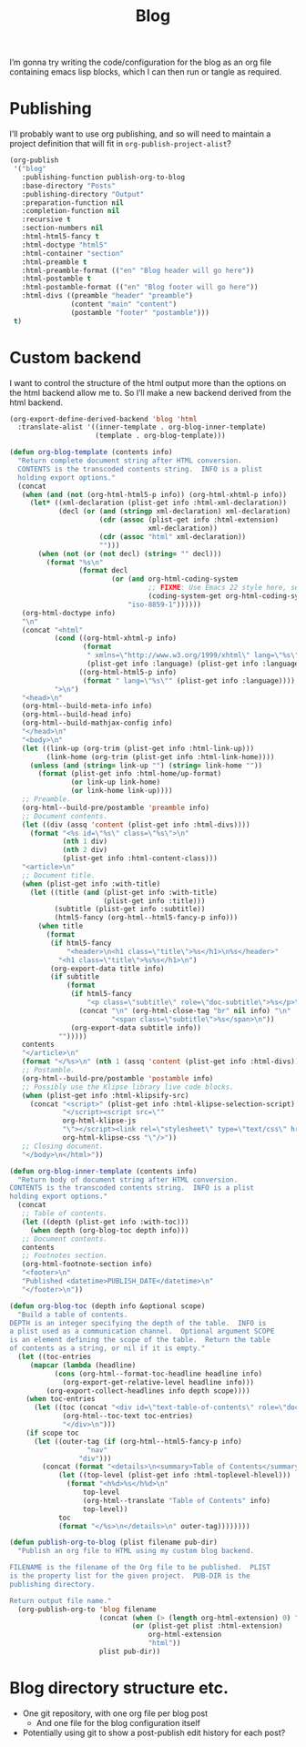 #+title: Blog

I’m gonna try writing the code/configuration for the blog as an org file containing emacs lisp blocks, which I can then run or tangle as required.

* Publishing

I’ll probably want to use org publishing, and so will need to maintain a project definition that will fit in ~org-publish-project-alist~?

#+begin_src emacs-lisp :results silent
  (org-publish
   '("blog"
     :publishing-function publish-org-to-blog
     :base-directory "Posts"
     :publishing-directory "Output"
     :preparation-function nil
     :completion-function nil
     :recursive t
     :section-numbers nil
     :html-html5-fancy t
     :html-doctype "html5"
     :html-container "section"
     :html-preamble t
     :html-preamble-format (("en" "Blog header will go here"))
     :html-postamble t
     :html-postamble-format (("en" "Blog footer will go here"))
     :html-divs ((preamble "header" "preamble")
                 (content "main" "content")
                 (postamble "footer" "postamble")))
   t)
#+end_src

* Custom backend

I want to control the structure of the html output more than the options on the html backend allow me to. So I’ll make a new backend derived from the html backend.

#+begin_src emacs-lisp :results silent
  (org-export-define-derived-backend 'blog 'html
    :translate-alist '((inner-template . org-blog-inner-template)
                       (template . org-blog-template)))

  (defun org-blog-template (contents info)
    "Return complete document string after HTML conversion.
    CONTENTS is the transcoded contents string.  INFO is a plist
    holding export options."
    (concat
     (when (and (not (org-html-html5-p info)) (org-html-xhtml-p info))
       (let* ((xml-declaration (plist-get info :html-xml-declaration))
              (decl (or (and (stringp xml-declaration) xml-declaration)
                        (cdr (assoc (plist-get info :html-extension)
                                    xml-declaration))
                        (cdr (assoc "html" xml-declaration))
                        "")))
         (when (not (or (not decl) (string= "" decl)))
           (format "%s\n"
                   (format decl
                           (or (and org-html-coding-system
                                    ;; FIXME: Use Emacs 22 style here, see `coding-system-get'.
                                    (coding-system-get org-html-coding-system 'mime-charset))
                               "iso-8859-1"))))))
     (org-html-doctype info)
     "\n"
     (concat "<html"
             (cond ((org-html-xhtml-p info)
                    (format
                     " xmlns=\"http://www.w3.org/1999/xhtml\" lang=\"%s\" xml:lang=\"%s\""
                     (plist-get info :language) (plist-get info :language)))
                   ((org-html-html5-p info)
                    (format " lang=\"%s\"" (plist-get info :language))))
             ">\n")
     "<head>\n"
     (org-html--build-meta-info info)
     (org-html--build-head info)
     (org-html--build-mathjax-config info)
     "</head>\n"
     "<body>\n"
     (let ((link-up (org-trim (plist-get info :html-link-up)))
           (link-home (org-trim (plist-get info :html-link-home))))
       (unless (and (string= link-up "") (string= link-home ""))
         (format (plist-get info :html-home/up-format)
                 (or link-up link-home)
                 (or link-home link-up))))
     ;; Preamble.
     (org-html--build-pre/postamble 'preamble info)
     ;; Document contents.
     (let ((div (assq 'content (plist-get info :html-divs))))
       (format "<%s id=\"%s\" class=\"%s\">\n"
               (nth 1 div)
               (nth 2 div)
               (plist-get info :html-content-class)))
     "<article>\n"
     ;; Document title.
     (when (plist-get info :with-title)
       (let ((title (and (plist-get info :with-title)
                         (plist-get info :title)))
             (subtitle (plist-get info :subtitle))
             (html5-fancy (org-html--html5-fancy-p info)))
         (when title
           (format
            (if html5-fancy
                "<header>\n<h1 class=\"title\">%s</h1>\n%s</header>"
              "<h1 class=\"title\">%s%s</h1>\n")
            (org-export-data title info)
            (if subtitle
                (format
                 (if html5-fancy
                     "<p class=\"subtitle\" role=\"doc-subtitle\">%s</p>\n"
                   (concat "\n" (org-html-close-tag "br" nil info) "\n"
                           "<span class=\"subtitle\">%s</span>\n"))
                 (org-export-data subtitle info))
              "")))))
     contents
     "</article>\n"
     (format "</%s>\n" (nth 1 (assq 'content (plist-get info :html-divs))))
     ;; Postamble.
     (org-html--build-pre/postamble 'postamble info)
     ;; Possibly use the Klipse library live code blocks.
     (when (plist-get info :html-klipsify-src)
       (concat "<script>" (plist-get info :html-klipse-selection-script)
               "</script><script src=\""
               org-html-klipse-js
               "\"></script><link rel=\"stylesheet\" type=\"text/css\" href=\""
               org-html-klipse-css "\"/>"))
     ;; Closing document.
     "</body>\n</html>"))

  (defun org-blog-inner-template (contents info)
    "Return body of document string after HTML conversion.
  CONTENTS is the transcoded contents string.  INFO is a plist
  holding export options."
    (concat
     ;; Table of contents.
     (let ((depth (plist-get info :with-toc)))
       (when depth (org-blog-toc depth info)))
     ;; Document contents.
     contents
     ;; Footnotes section.
     (org-html-footnote-section info)
     "<footer>\n"
     "Published <datetime>PUBLISH_DATE</datetime>\n"
     "</footer>\n"))

  (defun org-blog-toc (depth info &optional scope)
    "Build a table of contents.
  DEPTH is an integer specifying the depth of the table.  INFO is
  a plist used as a communication channel.  Optional argument SCOPE
  is an element defining the scope of the table.  Return the table
  of contents as a string, or nil if it is empty."
    (let ((toc-entries
       (mapcar (lambda (headline)
             (cons (org-html--format-toc-headline headline info)
               (org-export-get-relative-level headline info)))
           (org-export-collect-headlines info depth scope))))
      (when toc-entries
        (let ((toc (concat "<div id=\"text-table-of-contents\" role=\"doc-toc\">"
               (org-html--toc-text toc-entries)
               "</div>\n")))
      (if scope toc
        (let ((outer-tag (if (org-html--html5-fancy-p info)
                     "nav"
                   "div")))
          (concat (format "<details>\n<summary>Table of Contents</summary>\n<%s id=\"table-of-contents\" role=\"doc-toc\">\n" outer-tag)
              (let ((top-level (plist-get info :html-toplevel-hlevel)))
                (format "<h%d>%s</h%d>\n"
                    top-level
                    (org-html--translate "Table of Contents" info)
                    top-level))
              toc
              (format "</%s>\n</details>\n" outer-tag))))))))
#+end_src

#+begin_src emacs-lisp :results none
  (defun publish-org-to-blog (plist filename pub-dir)
    "Publish an org file to HTML using my custom blog backend.

  FILENAME is the filename of the Org file to be published.  PLIST
  is the property list for the given project.  PUB-DIR is the
  publishing directory.

  Return output file name."
    (org-publish-org-to 'blog filename
                        (concat (when (> (length org-html-extension) 0) ".")
                                (or (plist-get plist :html-extension)
                                    org-html-extension
                                    "html"))
                        plist pub-dir))
#+end_src

* Blog directory structure etc.

- One git repository, with one org file per blog post
  - And one file for the blog configuration itself
- Potentially using git to show a post-publish edit history for each post?
